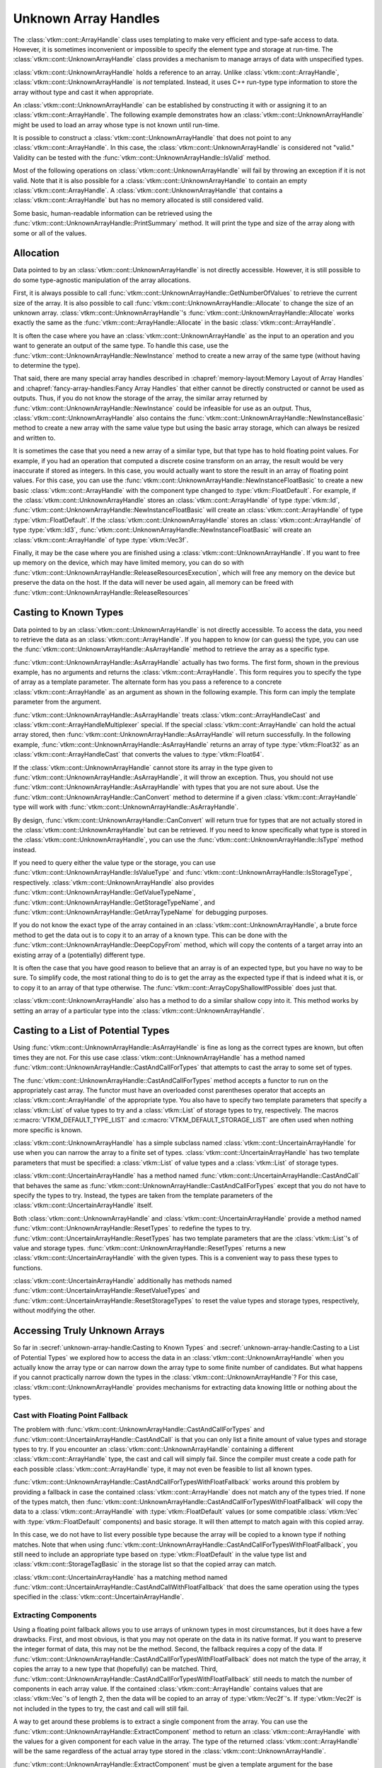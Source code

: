 ==============================
Unknown Array Handles
==============================

.. index::
   single: unknown array handle
   single: array handle; unknown

The :class:`vtkm::cont::ArrayHandle` class uses templating to make very efficient and type-safe access to data.
However, it is sometimes inconvenient or impossible to specify the element type and storage at run-time.
The :class:`vtkm::cont::UnknownArrayHandle` class provides a mechanism to manage arrays of data with unspecified types.

:class:`vtkm::cont::UnknownArrayHandle` holds a reference to an array.
Unlike :class:`vtkm::cont::ArrayHandle`, :class:`vtkm::cont::UnknownArrayHandle` is *not* templated.
Instead, it uses C++ run-type type information to store the array without type and cast it when appropriate.

.. doxygenclass:: vtkm::cont::UnknownArrayHandle

.. index:: unknown array handle; construct

An :class:`vtkm::cont::UnknownArrayHandle` can be established by constructing it with or assigning it to an :class:`vtkm::cont::ArrayHandle`.
The following example demonstrates how an :class:`vtkm::cont::UnknownArrayHandle` might be used to load an array whose type is not known until run-time.

.. load-example:: CreateUnknownArrayHandle
   :file: GuideExampleUnknownArrayHandle.cxx
   :caption: Creating an :class:`vtkm::cont::UnknownArrayHandle`.

It is possible to construct a :class:`vtkm::cont::UnknownArrayHandle` that does not point to any :class:`vtkm::cont::ArrayHandle`.
In this case, the :class:`vtkm::cont::UnknownArrayHandle` is considered not "valid."
Validity can be tested with the :func:`vtkm::cont::UnknownArrayHandle::IsValid` method.

.. doxygenfunction:: vtkm::cont::UnknownArrayHandle::IsValid

Most of the following operations on :class:`vtkm::cont::UnknownArrayHandle` will fail by throwing an exception if it is not valid.
Note that it is also possible for a :class:`vtkm::cont::UnknownArrayHandle` to contain an empty :class:`vtkm::cont::ArrayHandle`.
A :class:`vtkm::cont::UnknownArrayHandle` that contains a :class:`vtkm::cont::ArrayHandle` but has no memory allocated is still considered valid.

Some basic, human-readable information can be retrieved using the :func:`vtkm::cont::UnknownArrayHandle::PrintSummary` method.
It will print the type and size of the array along with some or all of the values.

.. doxygenfunction:: vtkm::cont::UnknownArrayHandle::PrintSummary


------------------------------
Allocation
------------------------------

.. index:: unknown array handle; allocation

Data pointed to by an :class:`vtkm::cont::UnknownArrayHandle` is not directly accessible.
However, it is still possible to do some type-agnostic manipulation of the array allocations.

First, it is always possible to call :func:`vtkm::cont::UnknownArrayHandle::GetNumberOfValues` to retrieve the current size of the array.
It is also possible to call :func:`vtkm::cont::UnknownArrayHandle::Allocate` to change the size of an unknown array.
:class:`vtkm::cont::UnknownArrayHandle`'s :func:`vtkm::cont::UnknownArrayHandle::Allocate` works exactly the same as the :func:`vtkm::cont::ArrayHandle::Allocate` in the basic :class:`vtkm::cont::ArrayHandle`.

.. doxygenfunction:: vtkm::cont::UnknownArrayHandle::GetNumberOfValues
.. doxygenfunction:: vtkm::cont::UnknownArrayHandle::Allocate(vtkm::Id, vtkm::CopyFlag, vtkm::cont::Token&) const
.. doxygenfunction:: vtkm::cont::UnknownArrayHandle::Allocate(vtkm::Id, vtkm::CopyFlag) const

.. load-example:: UnknownArrayHandleResize
   :file: GuideExampleUnknownArrayHandle.cxx
   :caption: Checking the size of a :class:`vtkm::cont::ArrayHandle` and resizing it.

It is often the case where you have an :class:`vtkm::cont::UnknownArrayHandle` as the input to an operation and you want to generate an output of the same type.
To handle this case, use the :func:`vtkm::cont::UnknownArrayHandle::NewInstance` method to create a new array of the same type (without having to determine the type).

.. doxygenfunction:: vtkm::cont::UnknownArrayHandle::NewInstance

.. load-example:: NonTypeUnknownArrayHandleNewInstance
   :file: GuideExampleUnknownArrayHandle.cxx
   :caption: Creating a new instance of an unknown array handle.

That said, there are many special array handles described in :chapref:`memory-layout:Memory Layout of Array Handles` and :chapref:`fancy-array-handles:Fancy Array Handles` that either cannot be directly constructed or cannot be used as outputs.
Thus, if you do not know the storage of the array, the similar array returned by :func:`vtkm::cont::UnknownArrayHandle::NewInstance` could be infeasible for use as an output.
Thus, :class:`vtkm::cont::UnknownArrayHandle` also contains the :func:`vtkm::cont::UnknownArrayHandle::NewInstanceBasic` method to create a new array with the same value type but using the basic array storage, which can always be resized and written to.

.. doxygenfunction:: vtkm::cont::UnknownArrayHandle::NewInstanceBasic

.. load-example:: UnknownArrayHandleBasicInstance
   :file: GuideExampleUnknownArrayHandle.cxx
   :caption: Creating a new basic instance of an unknown array handle.

It is sometimes the case that you need a new array of a similar type, but that type has to hold floating point values.
For example, if you had an operation that computed a discrete cosine transform on an array, the result would be very inaccurate if stored as integers.
In this case, you would actually want to store the result in an array of floating point values.
For this case, you can use the :func:`vtkm::cont::UnknownArrayHandle::NewInstanceFloatBasic` to create a new basic :class:`vtkm::cont::ArrayHandle` with the component type changed to :type:`vtkm::FloatDefault`.
For example, if the :class:`vtkm::cont::UnknownArrayHandle` stores an :class:`vtkm::cont::ArrayHandle` of type :type:`vtkm::Id`, :func:`vtkm::cont::UnknownArrayHandle::NewInstanceFloatBasic` will create an :class:`vtkm::cont::ArrayHandle` of type :type:`vtkm::FloatDefault`.
If the :class:`vtkm::cont::UnknownArrayHandle` stores an :class:`vtkm::cont::ArrayHandle` of type :type:`vtkm::Id3`, :func:`vtkm::cont::UnknownArrayHandle::NewInstanceFloatBasic` will create an :class:`vtkm::cont::ArrayHandle` of type :type:`vtkm::Vec3f`.

.. doxygenfunction:: vtkm::cont::UnknownArrayHandle::NewInstanceFloatBasic

.. load-example:: UnknownArrayHandleFloatInstance
   :file: GuideExampleUnknownArrayHandle.cxx
   :caption: Creating a new array instance with floating point values.

Finally, it may be the case where you are finished using a :class:`vtkm::cont::UnknownArrayHandle`.
If you want to free up memory on the device, which may have limited memory, you can do so with :func:`vtkm::cont::UnknownArrayHandle::ReleaseResourcesExecution`, which will free any memory on the device but preserve the data on the host.
If the data will never be used again, all memory can be freed with :func:`vtkm::cont::UnknownArrayHandle::ReleaseResources`

.. doxygenfunction:: vtkm::cont::UnknownArrayHandle::ReleaseResourcesExecution
.. doxygenfunction:: vtkm::cont::UnknownArrayHandle::ReleaseResources


------------------------------
Casting to Known Types
------------------------------

.. index::
   single: unknown array handle; cast
   single: unknown array handle; as array handle

Data pointed to by an :class:`vtkm::cont::UnknownArrayHandle` is not directly
accessible.
To access the data, you need to retrieve the data as an :class:`vtkm::cont::ArrayHandle`.
If you happen to know (or can guess) the type, you can use the :func:`vtkm::cont::UnknownArrayHandle::AsArrayHandle` method to retrieve the array as a specific type.

.. doxygenfunction:: vtkm::cont::UnknownArrayHandle::AsArrayHandle(vtkm::cont::ArrayHandle<T, S>&) const
.. doxygenfunction:: vtkm::cont::UnknownArrayHandle::AsArrayHandle() const

.. load-example:: UnknownArrayHandleAsArrayHandle1
   :file: GuideExampleUnknownArrayHandle.cxx
   :caption: Retrieving an array of a known type from :class:`vtkm::cont::UnknownArrayHandle`.

:func:`vtkm::cont::UnknownArrayHandle::AsArrayHandle` actually has two forms.
The first form, shown in the previous example, has no arguments and returns the :class:`vtkm::cont::ArrayHandle`.
This form requires you to specify the type of array as a template parameter.
The alternate form has you pass a reference to a concrete :class:`vtkm::cont::ArrayHandle` as an argument as shown in the following example.
This form can imply the template parameter from the argument.

.. load-example:: UnknownArrayHandleAsArrayHandle2
   :file: GuideExampleUnknownArrayHandle.cxx
   :caption: Alternate form for retrieving an array of a known type from :class:`vtkm::cont::UnknownArrayHandle`.

:func:`vtkm::cont::UnknownArrayHandle::AsArrayHandle` treats :class:`vtkm::cont::ArrayHandleCast` and :class:`vtkm::cont::ArrayHandleMultiplexer` special.
If the special :class:`vtkm::cont::ArrayHandle` can hold the actual array stored, then :func:`vtkm::cont::UnknownArrayHandle::AsArrayHandle` will return successfully.
In the following example, :func:`vtkm::cont::UnknownArrayHandle::AsArrayHandle` returns an array of type :type:`vtkm::Float32` as an :class:`vtkm::cont::ArrayHandleCast` that converts the values to :type:`vtkm::Float64`.

.. load-example:: UnknownArrayHandleAsCastArray
   :file: GuideExampleUnknownArrayHandle.cxx
   :caption: Getting a cast array handle from an :class:`vtkm::cont::ArrayHandleCast`.

.. didyouknow::
   The inverse retrieval works as well.
   If you create an :class:`vtkm::cont::UnknownArrayHandle` with an :class:`vtkm::cont::ArrayHandleCast` or :class:`vtkm::cont::ArrayHandleMultiplexer`, you can get the underlying array with :func:`vtkm::cont::UnknownArrayHandle::AsArrayHandle`.
   These relationships also work recursively (e.g. an array placed in a cast array that is placed in a multiplexer).

.. index:: unknown array handle; query type

If the :class:`vtkm::cont::UnknownArrayHandle` cannot store its array in the type given to :func:`vtkm::cont::UnknownArrayHandle::AsArrayHandle`, it will throw an exception.
Thus, you should not use :func:`vtkm::cont::UnknownArrayHandle::AsArrayHandle` with types that you are not sure about.
Use the :func:`vtkm::cont::UnknownArrayHandle::CanConvert` method to determine if a given :class:`vtkm::cont::ArrayHandle` type will work with :func:`vtkm::cont::UnknownArrayHandle::AsArrayHandle`.

.. doxygenfunction:: vtkm::cont::UnknownArrayHandle::CanConvert

.. load-example:: UnknownArrayHandleCanConvert
   :file: GuideExampleUnknownArrayHandle.cxx
   :caption: Querying whether a given :class:`vtkm::cont::ArrayHandle` can be retrieved from a :class:`vtkm::cont::UnknownArrayHandle`.

By design, :func:`vtkm::cont::UnknownArrayHandle::CanConvert` will return true for types that are not actually stored in the :class:`vtkm::cont::UnknownArrayHandle` but can be retrieved.
If you need to know specifically what type is stored in the :class:`vtkm::cont::UnknownArrayHandle`, you can use the :func:`vtkm::cont::UnknownArrayHandle::IsType` method instead.

.. doxygenfunction:: vtkm::cont::UnknownArrayHandle::IsType

If you need to query either the value type or the storage, you can use :func:`vtkm::cont::UnknownArrayHandle::IsValueType` and :func:`vtkm::cont::UnknownArrayHandle::IsStorageType`, respectively.
:class:`vtkm::cont::UnknownArrayHandle` also provides :func:`vtkm::cont::UnknownArrayHandle::GetValueTypeName`, :func:`vtkm::cont::UnknownArrayHandle::GetStorageTypeName`, and :func:`vtkm::cont::UnknownArrayHandle::GetArrayTypeName` for debugging purposes.

.. doxygenfunction:: vtkm::cont::UnknownArrayHandle::IsValueType
.. doxygenfunction:: vtkm::cont::UnknownArrayHandle::IsStorageType
.. doxygenfunction:: vtkm::cont::UnknownArrayHandle::GetValueTypeName
.. doxygenfunction:: vtkm::cont::UnknownArrayHandle::GetStorageTypeName
.. doxygenfunction:: vtkm::cont::UnknownArrayHandle::GetArrayTypeName

.. commonerrors::
   :func:`vtkm::cont::UnknownArrayHandle::CanConvert` is almost always safer to use than :func:`vtkm::cont::UnknownArrayHandle::IsType` or its similar methods.
   Even though :func:`vtkm::cont::UnknownArrayHandle::IsType` reflects the actual array type, :func:`vtkm::cont::UnknownArrayHandle::CanConvert` better describes how :class:`vtkm::cont::UnknownArrayHandle` will behave.

If you do not know the exact type of the array contained in an :class:`vtkm::cont::UnknownArrayHandle`, a brute force method to get the data out is to copy it to an array of a known type.
This can be done with the :func:`vtkm::cont::UnknownArrayHandle::DeepCopyFrom` method, which will copy the contents of a target array into an existing array of a (potentially) different type.

.. doxygenfunction:: vtkm::cont::UnknownArrayHandle::DeepCopyFrom(const vtkm::cont::UnknownArrayHandle&)
.. doxygenfunction:: vtkm::cont::UnknownArrayHandle::DeepCopyFrom(const vtkm::cont::UnknownArrayHandle&) const

.. load-example:: UnknownArrayHandleDeepCopy
   :file: GuideExampleUnknownArrayHandle.cxx
   :caption: Deep copy arrays of unknown types.

.. didyouknow::
   The :class:`vtkm::cont::UnknownArrayHandle` copy methods behave similarly to the :func:`vtkm::cont::ArrayCopy` functions.

It is often the case that you have good reason to believe that an array is of an expected type, but you have no way to be sure.
To simplify code, the most rational thing to do is to get the array as the expected type if that is indeed what it is, or to copy it to an array of that type otherwise.
The :func:`vtkm::cont::ArrayCopyShallowIfPossible` does just that.

.. doxygenfunction:: vtkm::cont::ArrayCopyShallowIfPossible

.. load-example:: ArrayCopyShallow
   :file: GuideExampleUnknownArrayHandle.cxx
   :caption: Using :func:`vtkm::cont::ArrayCopyShallowIfPossible` to get an unknown array as a particular type.

:class:`vtkm::cont::UnknownArrayHandle` also has a method to do a similar shallow copy into it.
This method works by setting an array of a particular type into the :class:`vtkm::cont::UnknownArrayHandle`.

.. doxygenfunction:: vtkm::cont::UnknownArrayHandle::CopyShallowIfPossible(const vtkm::cont::UnknownArrayHandle&)
.. doxygenfunction:: vtkm::cont::UnknownArrayHandle::CopyShallowIfPossible(const vtkm::cont::UnknownArrayHandle&) const

.. load-example:: UnknownArrayHandleShallowCopy
   :file: GuideExampleUnknownArrayHandle.cxx
   :caption: Using :func:`vtkm::cont::UnknownArrayHandle::CopyShallowIfPossible` to get an unknown array as a particular type.


----------------------------------------
Casting to a List of Potential Types
----------------------------------------

.. index:: unknown array handle; cast

Using :func:`vtkm::cont::UnknownArrayHandle::AsArrayHandle` is fine as long as the correct types are known, but often times they are not.
For this use case :class:`vtkm::cont::UnknownArrayHandle` has a method named :func:`vtkm::cont::UnknownArrayHandle::CastAndCallForTypes` that attempts to cast the array to some set of types.

The :func:`vtkm::cont::UnknownArrayHandle::CastAndCallForTypes` method accepts a functor to run on the appropriately cast array.
The functor must have an overloaded const parentheses operator that accepts an :class:`vtkm::cont::ArrayHandle` of the appropriate type.
You also have to specify two template parameters that specify a :class:`vtkm::List` of value types to try and a :class:`vtkm::List` of storage types to try, respectively.
The macros :c:macro:`VTKM_DEFAULT_TYPE_LIST` and :c:macro:`VTKM_DEFAULT_STORAGE_LIST` are often used when nothing more specific is known.

.. doxygenfunction:: vtkm::cont::UnknownArrayHandle::CastAndCallForTypes

.. load-example:: UsingCastAndCallForTypes
   :file: GuideExampleUnknownArrayHandle.cxx
   :caption: Operating on an :class:`vtkm::cont::UnknownArrayHandle` with :func:`vtkm::cont::UnknownArrayHandle::CastAndCallForTypes`.

.. didyouknow::
   The first (required) argument to :func:`vtkm::cont::UnknownArrayHandle::CastAndCallForTypes` is the functor to call with the array.
   You can supply any number of optional arguments after that.
   Those arguments will be passed directly to the functor.
   This makes it easy to pass state to the functor.

.. didyouknow::
   When an :class:`vtkm::cont::UnknownArrayHandle` is used in place of an :class:`vtkm::cont::ArrayHandle` as an argument to a worklet invocation, it will internally use :func:`vtkm::cont::UnknownArrayHandle::CastAndCallForTypes` to attempt to call the worklet with an :class:`vtkm::cont::ArrayHandle` of the correct type.

:class:`vtkm::cont::UnknownArrayHandle` has a simple subclass named :class:`vtkm::cont::UncertainArrayHandle` for use when you can narrow the array to a finite set of types.
:class:`vtkm::cont::UncertainArrayHandle` has two template parameters that must be specified: a :class:`vtkm::List` of value types and a :class:`vtkm::List` of storage types.

.. doxygenclass:: vtkm::cont::UncertainArrayHandle

:class:`vtkm::cont::UncertainArrayHandle` has a method named :func:`vtkm::cont::UncertainArrayHandle::CastAndCall` that behaves the same as :func:`vtkm::cont::UnknownArrayHandle::CastAndCallForTypes` except that you do not have to specify the types to try.
Instead, the types are taken from the template parameters of the :class:`vtkm::cont::UncertainArrayHandle` itself.

.. doxygenfunction:: vtkm::cont::UncertainArrayHandle::CastAndCall

.. load-example:: UncertainArrayHandle
   :file: GuideExampleUnknownArrayHandle.cxx
   :caption: Using :class:`vtkm::cont::UncertainArrayHandle` to cast and call a functor.

.. didyouknow::
   Like with :class:`vtkm::cont::UnknownArrayHandle`, if an :class:`vtkm::cont::UncertainArrayHandle` is used in a worklet invocation, it will internally use :func:`vtkm::cont::UncertainArrayHandle::CastAndCall`.
   This provides a convenient way to specify what array types the invoker should try.

Both :class:`vtkm::cont::UnknownArrayHandle` and :class:`vtkm::cont::UncertainArrayHandle` provide a method named :func:`vtkm::cont::UnknownArrayHandle::ResetTypes` to redefine the types to try.
:func:`vtkm::cont::UncertainArrayHandle::ResetTypes` has two template parameters that are the :class:`vtkm::List`'s of value and storage types.
:func:`vtkm::cont::UnknownArrayHandle::ResetTypes` returns a new :class:`vtkm::cont::UncertainArrayHandle` with the given types.
This is a convenient way to pass these types to functions.

.. doxygenfunction:: vtkm::cont::UnknownArrayHandle::ResetTypes

:class:`vtkm::cont::UncertainArrayHandle` additionally has methods named :func:`vtkm::cont::UncertainArrayHandle::ResetValueTypes` and :func:`vtkm::cont::UncertainArrayHandle::ResetStorageTypes` to reset the value types and storage types, respectively, without modifying the other.

.. doxygenfunction:: vtkm::cont::UncertainArrayHandle::ResetValueTypes
.. doxygenfunction:: vtkm::cont::UncertainArrayHandle::ResetStorageTypes

.. load-example:: UnknownArrayResetTypes
   :file: GuideExampleUnknownArrayHandle.cxx
   :caption: Resetting the types of an :class:`vtkm::cont::UnknownArrayHandle`.

.. commonerrors::
   Because it returns an :class:`vtkm::cont::UncertainArrayHandle`, you need to include :file:`vtkm/cont/UncertainArrayHandle.h` if you use :func:`vtkm::cont::UnknownArrayHandle::ResetTypes`.
   This is true even if you do not directly use the returned object.


------------------------------
Accessing Truly Unknown Arrays
------------------------------

So far in :secref:`unknown-array-handle:Casting to Known Types` and :secref:`unknown-array-handle:Casting to a List of Potential Types` we explored how to access the data in an :class:`vtkm::cont::UnknownArrayHandle` when you actually know the array type or can narrow down the array type to some finite number of candidates.
But what happens if you cannot practically narrow down the types in the :class:`vtkm::cont::UnknownArrayHandle`?
For this case, :class:`vtkm::cont::UnknownArrayHandle` provides mechanisms for extracting data knowing little or nothing about the types.

Cast with Floating Point Fallback
========================================

.. index:: unknown array handle; fallback

The problem with :func:`vtkm::cont::UnknownArrayHandle::CastAndCallForTypes` and :func:`vtkm::cont::UncertainArrayHandle::CastAndCall` is that you can only list a finite amount of value types and storage types to try.
If you encounter an :class:`vtkm::cont::UnknownArrayHandle` containing a different :class:`vtkm::cont::ArrayHandle` type, the cast and call will simply fail.
Since the compiler must create a code path for each possible :class:`vtkm::cont::ArrayHandle` type, it may not even be feasible to list all known types.

:func:`vtkm::cont::UnknownArrayHandle::CastAndCallForTypesWithFloatFallback` works around this problem by providing a fallback in case the contained :class:`vtkm::cont::ArrayHandle` does not match any of the types tried.
If none of the types match, then :func:`vtkm::cont::UnknownArrayHandle::CastAndCallForTypesWithFloatFallback` will copy the data to a :class:`vtkm::cont::ArrayHandle` with :type:`vtkm::FloatDefault` values (or some compatible :class:`vtkm::Vec` with :type:`vtkm::FloatDefault` components) and basic storage.
It will then attempt to match again with this copied array.

.. doxygenfunction:: vtkm::cont::UnknownArrayHandle::CastAndCallForTypesWithFloatFallback

.. load-example:: CastAndCallForTypesWithFloatFallback
   :file: GuideExampleUnknownArrayHandle.cxx
   :caption: Cast and call a functor from an :class:`vtkm::cont::UnknownArrayHandle` with a float fallback.

In this case, we do not have to list every possible type because the array will be copied to a known type if nothing matches.
Note that when using :func:`vtkm::cont::UnknownArrayHandle::CastAndCallForTypesWithFloatFallback`, you still need to include an appropriate type based on :type:`vtkm::FloatDefault` in the value type list and :class:`vtkm::cont::StorageTagBasic` in the storage list so that the copied array can match.

:class:`vtkm::cont::UncertainArrayHandle` has a matching method named :func:`vtkm::cont::UncertainArrayHandle::CastAndCallWithFloatFallback` that does the same operation using the types specified in the :class:`vtkm::cont::UncertainArrayHandle`.

.. doxygenfunction:: vtkm::cont::UncertainArrayHandle::CastAndCallWithFloatFallback

.. load-example:: CastAndCallWithFloatFallback
   :file: GuideExampleUnknownArrayHandle.cxx
   :caption: Cast and call a functor from an :class:`vtkm::cont::UncertainArrayHandle` with a float fallback.

Extracting Components
==============================

Using a floating point fallback allows you to use arrays of unknown types in most circumstances, but it does have a few drawbacks.
First, and most obvious, is that you may not operate on the data in its native format.
If you want to preserve the integer format of data, this may not be the method.
Second, the fallback requires a copy of the data.
If :func:`vtkm::cont::UnknownArrayHandle::CastAndCallForTypesWithFloatFallback` does not match the type of the array, it copies the array to a new type that (hopefully) can be matched.
Third, :func:`vtkm::cont::UnknownArrayHandle::CastAndCallForTypesWithFloatFallback` still needs to match the number of components in each array value.
If the contained :class:`vtkm::cont::ArrayHandle` contains values that are :class:`vtkm::Vec`'s of length 2, then the data will be copied to an array of :type:`vtkm::Vec2f`'s.
If :type:`vtkm::Vec2f` is not included in the types to try, the cast and call will still fail.

.. index:: unknown array handle; extract component

A way to get around these problems is to extract a single component from the array.
You can use the :func:`vtkm::cont::UnknownArrayHandle::ExtractComponent` method to return an :class:`vtkm::cont::ArrayHandle` with the values for a given component for each value in the array.
The type of the returned :class:`vtkm::cont::ArrayHandle` will be the same regardless of the actual array type stored in the :class:`vtkm::cont::UnknownArrayHandle`.

.. doxygenfunction:: vtkm::cont::UnknownArrayHandle::ExtractComponent

:func:`vtkm::cont::UnknownArrayHandle::ExtractComponent` must be given a template argument for the base component type.
The following example extracts the first component of all :class:`vtkm::Vec` values in an :class:`vtkm::cont::UnknownArrayHandle` assuming that the component is of type :type:`vtkm::FloatDefault` (:exlineref:`ex:UnknownArrayExtractComponent:Call`).

.. load-example:: UnknownArrayExtractComponent
   :file: GuideExampleUnknownArrayHandle.cxx
   :caption: Extracting the first component of every value in an :class:`vtkm::cont::UnknownArrayHandle`.

The code in :numref:`ex:UnknownArrayExtractComponent` works with any array with values based on the default floating point type.
If the :class:`vtkm::cont::UnknownArrayHandle` has an array containing :type:`vtkm::FloatDefault`, then the returned array has all the same values.
If the :class:`vtkm::cont::UnknownArrayHandle` contains values of type :type:`vtkm::Vec3f`, then each value in the returned array will be the first component of this array.

If the :class:`vtkm::cont::UnknownArrayHandle` really contains an array with incompatible value types (such as ``vtkm::cont::ArrayHandle<vtkm::Id>``), then an :class:`vtkm::cont::ErrorBadType` will be thrown.
To check if the :class:`vtkm::cont::UnknownArrayHandle` contains an array of a compatible type, use the :func:`vtkm::cont::UnknownArrayHandle::IsBaseComponentType` method to check the component type being used as the template argument to :func:`vtkm::cont::UnknownArrayHandle::ExtractComponent`.

.. doxygenfunction:: vtkm::cont::UnknownArrayHandle::IsBaseComponentType

.. load-example:: UnknownArrayBaseComponentType
   :file: GuideExampleUnknownArrayHandle.cxx
   :caption: Checking the base component type in an :class:`vtkm::cont::UnknownArrayHandle`.

it is also possible to get a name for the base component type (mostly for debugging purposes) with :func:`vtkm::cont::UnknownArrayHandle::GetBaseComponentTypeName`.

.. doxygenfunction:: vtkm::cont::UnknownArrayHandle::GetBaseComponentTypeName

You will often need to query the number of components that can be extracted from the array.
This can be queried with :func:`vtkm::cont::UnknownArrayHandle::GetNumberOfComponentsFlat`.

.. doxygenfunction:: vtkm::cont::UnknownArrayHandle::GetNumberOfComponentsFlat

This section started with the motivation of getting data from an :class:`vtkm::cont::UnknownArrayHandle` without knowing anything about the type, yet :func:`vtkm::cont::UnknownArrayHandle::ExtractComponent` still requires a type parameter.
However, by limiting the type needed to the base component type, you only need to check the base C types (standard integers and floating points) available in C++.
You do not need to know whether these components are arranged in :class:`vtkm::Vec`'s or the size of the :class:`vtkm::Vec`.
A general implementation of an algorithm might have to deal with scalars as well as :class:`vtkm::Vec`'s of size 2, 3, and 4.
If we consider operations on tensors, :class:`vtkm::Vec`'s of size 6 and 9 can be common as well.
But when using :func:`vtkm::cont::UnknownArrayHandle::ExtractComponent`, a single condition can handle any potential :class:`vtkm::Vec` size.

Another advantage of :func:`vtkm::cont::UnknownArrayHandle::ExtractComponent` is that the type of storage does not need to be specified.
:func:`vtkm::cont::UnknownArrayHandle::ExtractComponent` works with any type of :class:`vtkm::cont::ArrayHandle` storage (with some caveats).
So, :numref:`ex:UnknownArrayExtractComponent` works equally as well with :class:`vtkm::cont::ArrayHandleBasic`, :class:`vtkm::cont::ArrayHandleSOA`, :class:`vtkm::cont::ArrayHandleUniformPointCoordinates`, :class:`vtkm::cont::ArrayHandleCartesianProduct`, and many others.
Trying to capture all reasonable types of arrays could easily require hundreds of conditions, all of which and more can be captured with :func:`vtkm::cont::UnknownArrayHandle::ExtractComponent` and the roughly 12 basic C data types.
In practice, you often only really have to worry about floating point components, which further reduces the cases down to (usually) 2.

:func:`vtkm::cont::UnknownArrayHandle::ExtractComponent` works by returning an :class:`vtkm::cont::ArrayHandleStride`.
This is a special :class:`vtkm::cont::ArrayHandle` that can access data buffers by skipping values at regular intervals.
This allows it to access data packed in different ways such as :class:`vtkm::cont::ArrayHandleBasic`, :class:`vtkm::cont::ArrayHandleSOA`, and many others.
That said, :class:`vtkm::cont::ArrayHandleStride` is not magic, so if it cannot directly access memory, some or all of it may be copied.
If you are attempting to use the array from :func:`vtkm::cont::UnknownArrayHandle::ExtractComponent` as an output array, pass :enumerator:`vtkm::CopyFlag::Off` as a second argument.
This will ensure that data are not copied so that any data written will go to the original array (or throw an exception if this cannot be done).

.. commonerrors::
   Although :func:`vtkm::cont::UnknownArrayHandle::ExtractComponent` will technically work with any :class:`vtkm::cont::ArrayHandle` (of simple :class:`vtkm::Vec` types), it may require a very inefficient memory copy.
   Pay attention if :func:`vtkm::cont::UnknownArrayHandle::ExtractComponent` issues a warning about an inefficient memory copy.
   This is likely a serious performance issue, and the data should be retrieved in a different way (or better yet stored in a different way).

Extracting All Components
==============================

:numref:`ex:UnknownArrayExtractComponent` accesses the first component of each :class:`vtkm::Vec` in an array.
But in practice you usually want to operate on all components stored in the array.
A simple solution is to iterate over each component.

.. load-example:: UnknownArrayExtractComponentsMultiple
   :file: GuideExampleUnknownArrayHandle.cxx
   :caption: Extracting each component from an :class:`vtkm::cont::UnknownArrayHandle`.

To ensure that the type of the extracted component is a basic C type, the :class:`vtkm::Vec` values are "flattened."
That is, they are treated as if they are a single level :class:`vtkm::Vec`.
For example, if you have a value type of ``vtkm::Vec<vtkm::Id3, 2>``, :func:`vtkm::cont::UnknownArrayHandle::ExtractComponent` treats this type as ``vtkm::Vec<vtkm::Id, 6>``.
This allows you to extract the components as type :type:`vtkm::Id` rather than having a special case for :type:`vtkm::Id3`.

Although iterating over components works fine, it can be inconvenient.
An alternate mechanism is to use :func:`vtkm::cont::UnknownArrayHandle::ExtractArrayFromComponents` to get all the components at once.
:func:`vtkm::cont::UnknownArrayHandle::ExtractArrayFromComponents` works like :func:`vtkm::cont::UnknownArrayHandle::ExtractComponent` except that instead of returning an :class:`vtkm::cont::ArrayHandleStride`, it returns a special :class:`vtkm::cont::ArrayHandleRecombineVec` that behaves like an :class:`vtkm::cont::ArrayHandle` to reference all component arrays at once.

.. doxygenfunction:: vtkm::cont::UnknownArrayHandle::ExtractArrayFromComponents

.. load-example:: UnknownArrayExtractArrayFromComponents
   :file: GuideExampleUnknownArrayHandle.cxx
   :caption: Extracting all components from an :class:`vtkm::cont::UnknownArrayHandle` at once.

.. commonerrors::
   Although it has the same interface as other :class:`vtkm::cont::ArrayHandle`'s, :class:`vtkm::cont::ArrayHandleRecombineVec` has a special value type that breaks some conventions.
   For example, when used in a worklet, the value type passed from this array to the worklet cannot be replicated.
   That is, you cannot create a temporary stack value of the same type.

Because you still need to specify a base component type, you will likely still need to check several types to safely extract data from an :class:`vtkm::cont::UnknownArrayHandle` by component.
To do this automatically, you can use the :func:`vtkm::cont::UnknownArrayHandle::CastAndCallWithExtractedArray`.
This method behaves similarly to :func:`vtkm::cont::UncertainArrayHandle::CastAndCall` except that it internally uses :func:`vtkm::cont::UnknownArrayHandle::ExtractArrayFromComponents`.

.. doxygenfunction:: vtkm::cont::UnknownArrayHandle::CastAndCallWithExtractedArray

.. load-example:: UnknownArrayCallWithExtractedArray
   :file: GuideExampleUnknownArrayHandle.cxx
   :caption: Calling a functor for nearly any type of array stored in an :class:`vtkm::cont::UnknownArrayHandle`.


------------------------------
Mutability
------------------------------

.. index:: unknown array handle; const

One subtle feature of :class:`vtkm::cont::UnknownArrayHandle` is that the class is, in principle, a pointer to an array pointer.
This means that the data in an :class:`vtkm::cont::UnknownArrayHandle` is always mutable even if the class is declared ``const``.
The upshot is that you can pass output arrays as constant :class:`vtkm::cont::UnknownArrayHandle` references.

.. load-example:: UnknownArrayConstOutput
   :file: GuideExampleUnknownArrayHandle.cxx
   :caption: Using a ``const`` :class:`vtkm::cont::UnknownArrayHandle` for a function output.

Although it seems strange, there is a good reason to allow an output :class:`vtkm::cont::UnknownArrayHandle` to be ``const``.
It allows a typed :class:`vtkm::cont::ArrayHandle` to be used as the argument to the function.
In this case, the compiler will automatically convert the :class:`vtkm::cont::ArrayHandle` to a :class:`vtkm::cont::UnknownArrayHandle`.
When C++ creates objects like this, they can only be passed a constant reference, an Rvalue reference, or by value.
So, declaring the output parameter as ``const`` :class:`vtkm::cont::UnknownArrayHandle` allows it to be used for code like this.

.. load-example:: UseUnknownArrayConstOutput
   :file: GuideExampleUnknownArrayHandle.cxx
   :caption: Passing an :class:`vtkm::cont::ArrayHandle` as an output :class:`vtkm::cont::UnknownArrayHandle`.

Of course, you could also declare the output by value instead of by reference, but this has the same semantics with extra internal pointer management.

.. didyouknow::
   When possible, it is better to pass a :class:`vtkm::cont::UnknownArrayHandle` as a constant reference (or by value) rather than a mutable reference, even if the array contents are going to be modified.
   This allows the function to support automatic conversion of an output :class:`vtkm::cont::ArrayHandle`.

So if a constant :class:`vtkm::cont::UnknownArrayHandle` can have its contents modified, what is the difference between a constant reference and a non-constant reference?
The difference is that the constant reference can change the array's content, but not the array itself.
If you want to do operations like doing a shallow copy or changing the underlying type of the array, a non-constant reference is needed.
